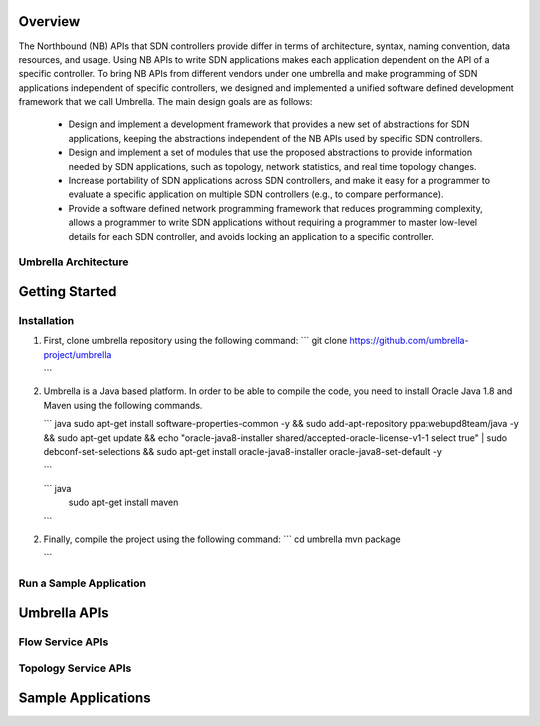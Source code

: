Overview
========

The Northbound (NB) APIs that SDN controllers provide differ in terms of architecture, syntax, naming convention, data resources, and usage. Using NB APIs to write SDN applications makes each application dependent on the API of a specific controller. To bring NB APIs from different vendors under one umbrella and make programming of SDN applications independent of specific controllers, we designed and implemented a unified software defined development framework that we call Umbrella. The main design goals are as follows:

    * Design and implement a development framework that provides a new set of abstractions for SDN applications, keeping the abstractions independent of the NB APIs used by specific SDN controllers.
    * Design and implement a set of modules that use the proposed abstractions to provide information needed by SDN applications, such as topology, network statistics, and real time topology changes.
    * Increase portability of SDN applications across SDN controllers, and make it easy for a programmer to evaluate a specific application on multiple SDN controllers (e.g., to compare performance).
    * Provide a software defined network programming framework that reduces programming complexity, allows a programmer to write SDN applications without requiring a programmer to master low-level details for each SDN controller, and avoids locking an application to a specific controller.


Umbrella Architecture
---------------------




Getting Started
===============

Installation 
------------

1. First, clone umbrella repository using the following command:
   ```
   git clone https://github.com/umbrella-project/umbrella
   
   ```
2. Umbrella is a Java based platform. In order to be able to compile the code, you need to install Oracle Java 1.8 and Maven using the following commands.

   ``` java
   sudo apt-get install software-properties-common -y && \
   sudo add-apt-repository ppa:webupd8team/java -y && \
   sudo apt-get update && \
   echo "oracle-java8-installer shared/accepted-oracle-license-v1-1 select true" | sudo debconf-set-selections && \
   sudo apt-get install oracle-java8-installer oracle-java8-set-default -y   

   ```

   ``` java
    sudo apt-get install maven
   ```


2. Finally, compile the project using the following command: 
   ```
   cd umbrella
   mvn package 
   
   ```


Run a Sample Application
------------------------


Umbrella APIs
=============

Flow Service APIs
-----------------


Topology Service APIs
---------------------



Sample Applications
===================


